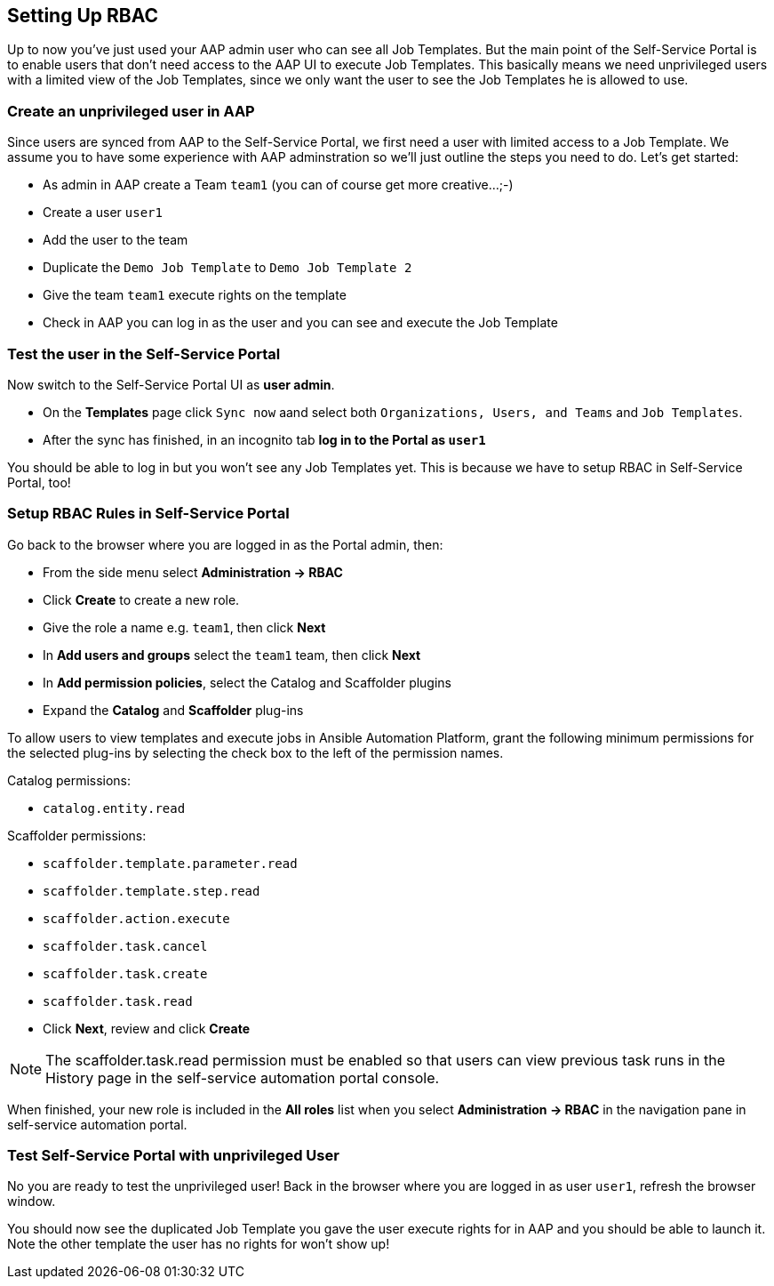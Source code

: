 == Setting Up RBAC

Up to now you've just used your AAP admin user who can see all Job Templates. But the main point of the Self-Service Portal is to enable users that don't need access to the AAP UI to execute Job Templates. This basically means we need unprivileged users with a limited view of the Job Templates, since we only want the user to see the Job Templates he is allowed to use.

=== Create an unprivileged user in AAP

Since users are synced from AAP to the Self-Service Portal, we first need a user with limited access to a Job Template. We assume you to have some experience with AAP adminstration so we'll just outline the steps you need to do. Let's get started:

* As admin in AAP create a Team `team1`  (you can of course get more creative...;-)
* Create a user `user1`
* Add the user to the team
* Duplicate the `Demo Job Template` to `Demo Job Template 2`
* Give the team `team1` execute rights on the template
* Check in AAP you can log in as the user and you can see and execute the Job Template

=== Test the user in the Self-Service Portal

Now switch to the Self-Service Portal UI as **user admin**.

* On the **Templates** page click `Sync now` aand select both `Organizations, Users, and Teams` and `Job Templates`.
* After the sync has finished, in an incognito tab **log in to the Portal as `user1`**

You should be able to log in but you won't see any Job Templates yet. This is because we have to setup RBAC in Self-Service Portal, too!

=== Setup RBAC Rules in Self-Service Portal

Go back to the browser where you are logged in as the Portal admin, then:

* From the side menu select **Administration -> RBAC**
* Click **Create** to create a new role.
* Give the role a name e.g. `team1`, then click **Next**
* In **Add users and groups** select the `team1` team, then click **Next**
* In **Add permission policies**, select the Catalog and Scaffolder plugins
* Expand the **Catalog** and **Scaffolder** plug-ins 

To allow users to view templates and execute jobs in Ansible Automation Platform, grant the following minimum permissions for the selected plug-ins by selecting the check box to the left of the permission names.

Catalog permissions:

* `catalog.entity.read`

Scaffolder permissions:

* `scaffolder.template.parameter.read`
* `scaffolder.template.step.read`
* `scaffolder.action.execute`
* `scaffolder.task.cancel`
* `scaffolder.task.create`
* `scaffolder.task.read`

* Click **Next**, review and click **Create**

[NOTE]
====
The scaffolder.task.read permission must be enabled so that users can view previous task runs in the History page in the self-service automation portal console.
====

When finished, your new role is included in the **All roles** list when you select **Administration -> RBAC** in the navigation pane in self-service automation portal.

=== Test Self-Service Portal with unprivileged User

No you are ready to test the unprivileged user! Back in the browser where you are logged in as user `user1`, refresh the browser window.

You should now see the duplicated Job Template you gave the user execute rights for in AAP and you should be able to launch it. Note the other template the user has no rights for won't show up!
